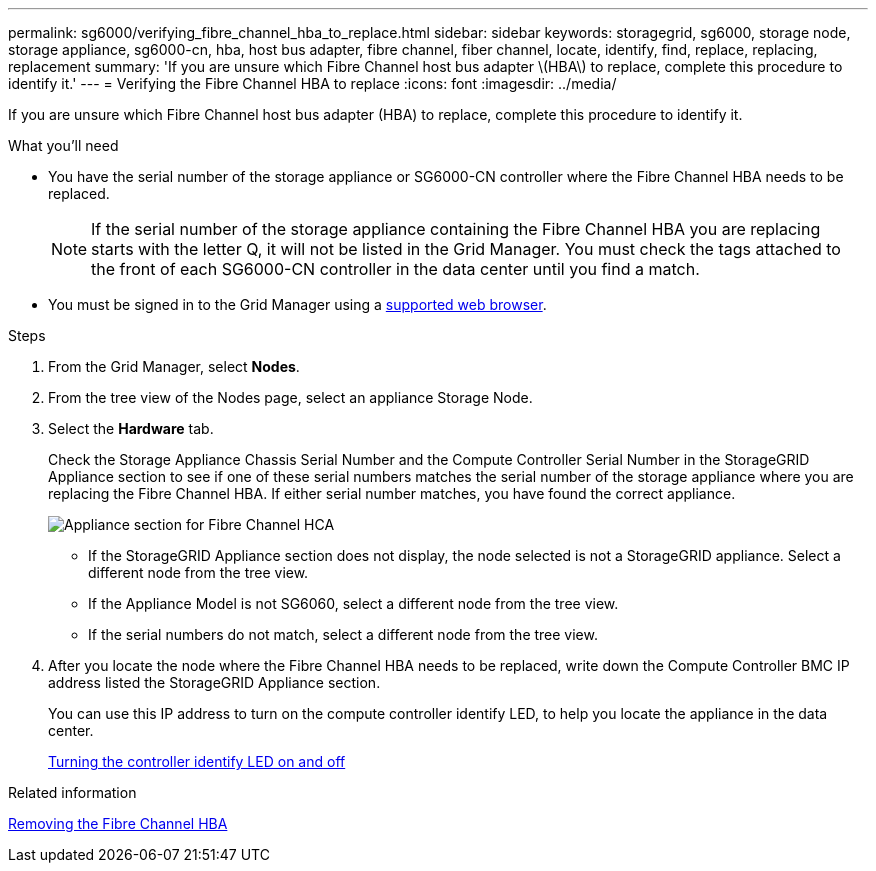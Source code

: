 ---
permalink: sg6000/verifying_fibre_channel_hba_to_replace.html
sidebar: sidebar
keywords: storagegrid, sg6000, storage node, storage appliance, sg6000-cn, hba, host bus adapter, fibre channel, fiber channel, locate, identify, find, replace, replacing, replacement 
summary: 'If you are unsure which Fibre Channel host bus adapter \(HBA\) to replace, complete this procedure to identify it.'
---
= Verifying the Fibre Channel HBA to replace
:icons: font
:imagesdir: ../media/

[.lead]
If you are unsure which Fibre Channel host bus adapter (HBA) to replace, complete this procedure to identify it.

.What you'll need

* You have the serial number of the storage appliance or SG6000-CN controller where the Fibre Channel HBA needs to be replaced.
+
NOTE: If the serial number of the storage appliance containing the Fibre Channel HBA you are replacing starts with the letter Q, it will not be listed in the Grid Manager. You must check the tags attached to the front of each SG6000-CN controller in the data center until you find a match.

* You must be signed in to the Grid Manager using a xref:../admin/web_browser_requirements.adoc[supported web browser].

.Steps

. From the Grid Manager, select *Nodes*.
. From the tree view of the Nodes page, select an appliance Storage Node.
. Select the *Hardware* tab.
+
Check the Storage Appliance Chassis Serial Number and the Compute Controller Serial Number in the StorageGRID Appliance section to see if one of these serial numbers matches the serial number of the storage appliance where you are replacing the Fibre Channel HBA. If either serial number matches, you have found the correct appliance.
+
image::../media/sg6060_sg_mgr_appliance_section_for_fibre_channel_hca.png[Appliance section for Fibre Channel HCA]

 ** If the StorageGRID Appliance section does not display, the node selected is not a StorageGRID appliance. Select a different node from the tree view.
 ** If the Appliance Model is not SG6060, select a different node from the tree view.
 ** If the serial numbers do not match, select a different node from the tree view.

. After you locate the node where the Fibre Channel HBA needs to be replaced, write down the Compute Controller BMC IP address listed the StorageGRID Appliance section.
+
You can use this IP address to turn on the compute controller identify LED, to help you locate the appliance in the data center.
+
xref:turning_controller_identify_led_on_and_off.adoc[Turning the controller identify LED on and off]

.Related information

xref:removing_fibre_channel_hba.adoc[Removing the Fibre Channel HBA]
